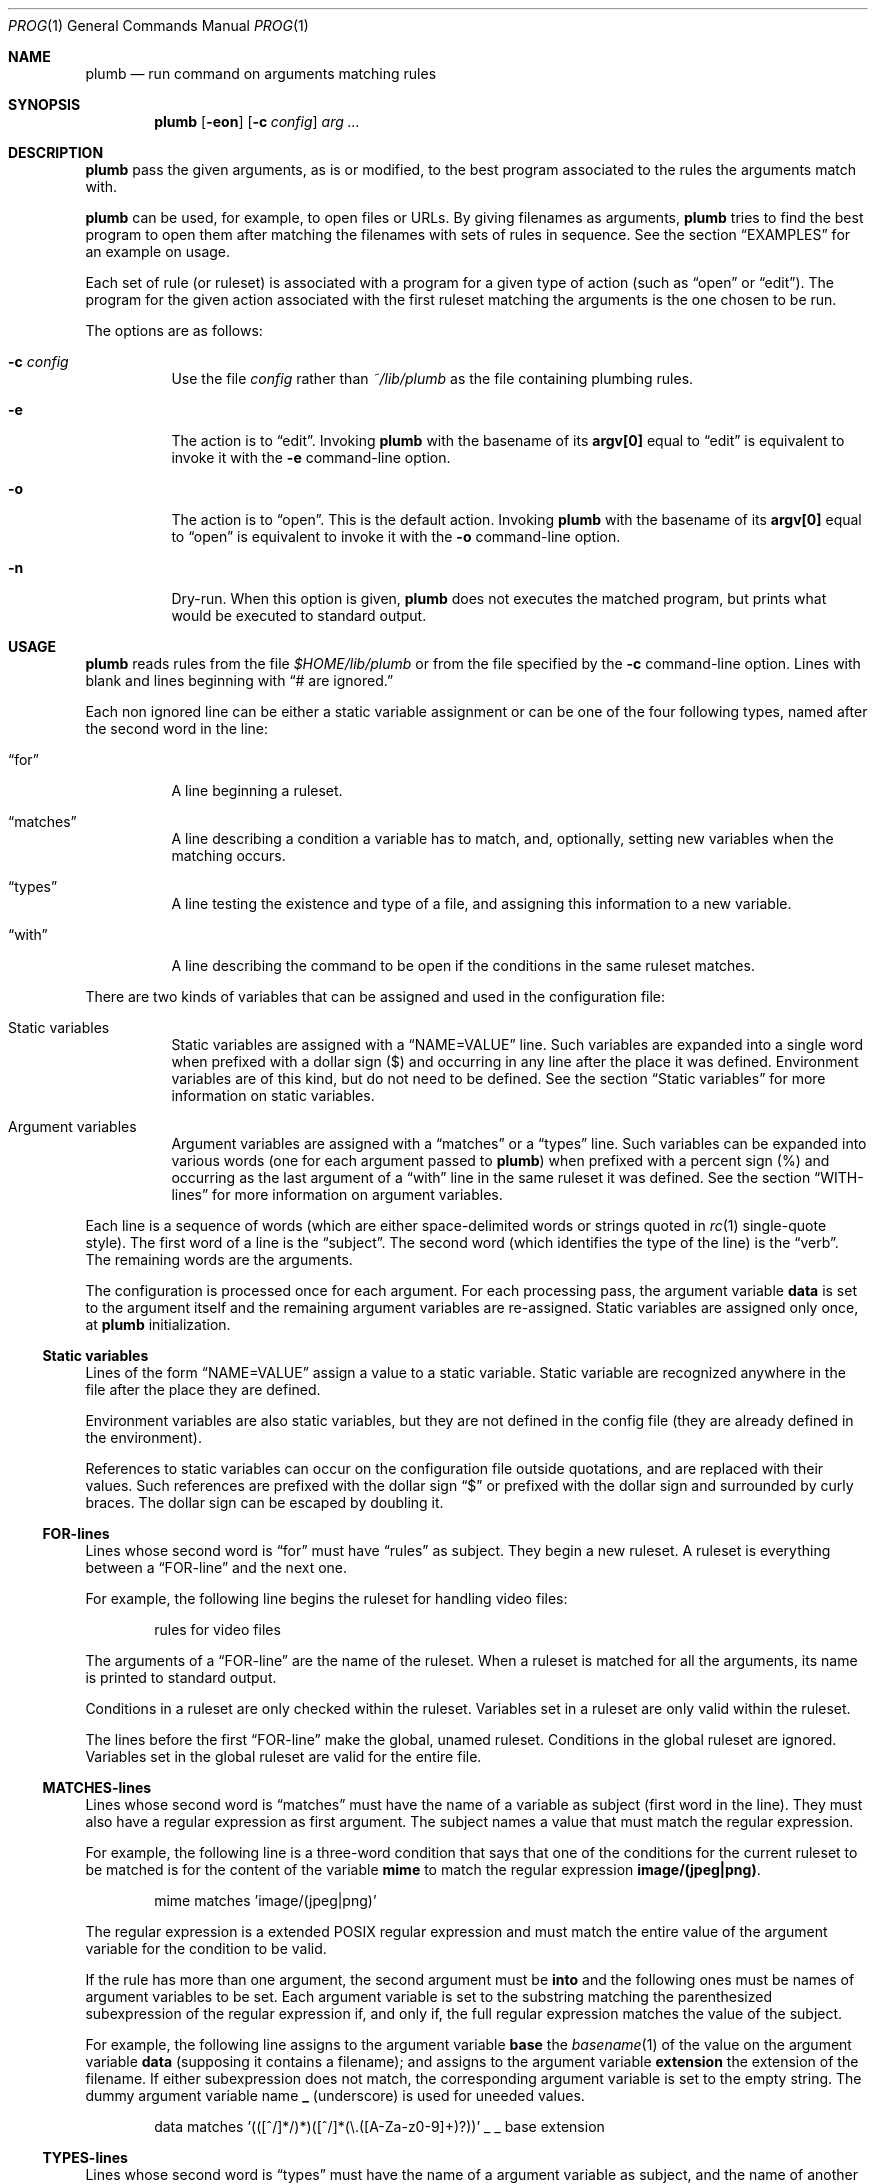 .Dd October 3, 2022
.Dt PROG 1
.Os
.Sh NAME
.Nm plumb
.Nd run command on arguments matching rules
.Sh SYNOPSIS
.Nm
.Op Fl eon
.Op Fl c Ar config
.Ar arg ...
.Sh DESCRIPTION
.Nm
pass the given arguments, as is or modified,
to the best program associated to the rules the arguments match with.
.Pp
.Nm
can be used, for example, to open files or URLs.
By giving filenames as arguments,
.Nm
tries to find the best program to open them
after matching the filenames with sets of rules in sequence.
See the section
.Sx "EXAMPLES"
for an example on usage.
.Pp
Each set of rule (or ruleset) is associated with a program for a given type of action
(such as
.Dq "open"
or
.Dq "edit" ) .
The program for the given action associated with the first ruleset
matching the arguments is the one chosen to be run.
.Pp
The options are as follows:
.Bl -tag -width Ds
.It Fl c Ar config
Use the file
.Ar config
rather than
.Pa ~/lib/plumb
as the file containing plumbing rules.
.It Fl e
The action is to
.Dq edit .
Invoking
.Nm
with the basename of its
.Ic "argv[0]"
equal to
.Dq "edit"
is equivalent to invoke it with the
.Fl e
command-line option.
.It Fl o
The action is to
.Dq open .
This is the default action.
Invoking
.Nm
with the basename of its
.Ic "argv[0]"
equal to
.Dq "open"
is equivalent to invoke it with the
.Fl o
command-line option.
.It Fl n
Dry-run.
When this option is given,
.Nm
does not executes the matched program, but prints what would be executed to standard output.
.El
.Sh USAGE
.Nm
reads rules from the file
.Pa "$HOME/lib/plumb"
or from the file specified by the
.Fl c
command-line option.
Lines with blank and lines beginning with
.Dq "#" are ignored.
.Pp
Each non ignored line can be either a static variable assignment
or can be one of the four following types,
named after the second word in the line:
.Bl -tag -width Ds
.It Dq "for"
A line beginning a ruleset.
.It Dq "matches"
A line describing a condition a variable has to match,
and, optionally, setting new variables when the matching occurs.
.It Dq "types"
A line testing the existence and type of a file,
and assigning this information to a new variable.
.It Dq "with"
A line describing the command to be open if the conditions in the same ruleset matches.
.El
.Pp
There are two kinds of variables that can be assigned and used in the configuration file:
.Bl -tag -width Ds
.It Static variables
Static variables are assigned with a
.Dq "NAME=VALUE"
line.
Such variables are expanded into a single word
when prefixed with a dollar sign
.Pq "$"
and occurring in any line after the place it was defined.
Environment variables are of this kind, but do not need to be defined.
See the section
.Sx "Static variables"
for more information on static variables.
.It Argument variables
Argument variables are assigned with a
.Dq "matches"
or a
.Dq "types"
line.
Such variables can be expanded into various words
(one for each argument passed to
.Nm )
when prefixed with a percent sign
.Pq "%"
and occurring as the last argument of a
.Dq "with"
line in the same ruleset it was defined.
See the section
.Sx "WITH-lines"
for more information on argument variables.
.El
.Pp
Each line is a sequence of words
(which are either space-delimited words or
strings quoted in
.Xr rc 1
single-quote style).
The first word of a line is the
.Dq "subject" .
The second word (which identifies the type of the line) is the
.Dq "verb" .
The remaining words are the arguments.
.Pp
The configuration is processed once for each argument.
For each processing pass, the argument variable
.Ic data
is set to the argument itself
and the remaining argument variables are re-assigned.
Static variables are assigned only once, at
.Nm
initialization.
.Ss Static variables
Lines of the form
.Dq "NAME=VALUE"
assign a value to a static variable.
Static variable are recognized anywhere in the file after the place they are defined.
.Pp
Environment variables are also static variables, but they are not defined in the config file
(they are already defined in the environment).
.Pp
References to static variables can occur on the configuration file outside quotations,
and are replaced with their values.
Such references are prefixed with the dollar sign
.Dq "$"
or prefixed with the dollar sign and surrounded by curly braces.
The dollar sign can be escaped by doubling it.
.Ss FOR-lines
Lines whose second word is
.Dq "for"
must have
.Dq "rules"
as subject.
They begin a new ruleset.
A ruleset is everything between a
.Dq FOR-line
and the next one.
.Pp
For example, the following line begins the ruleset for handling video files:
.Bd -literal -offset indent
rules for video files
.Ed
.Pp
The arguments of a
.Dq FOR-line
are the name of the ruleset.
When a ruleset is matched for all the arguments,
its name is printed to standard output.
.Pp
Conditions in a ruleset are only checked within the ruleset.
Variables set in a ruleset are only valid within the ruleset.
.Pp
The lines before the first
.Dq FOR-line
make the global, unamed ruleset.
Conditions in the global ruleset are ignored.
Variables set in the global ruleset are valid for the entire file.
.Ss MATCHES-lines
Lines whose second word is
.Dq "matches"
must have the name of a variable as subject (first word in the line).
They must also have a regular expression as first argument.
The subject names a value that must match the regular expression.
.Pp
For example, the following line is a three-word condition that
says that one of the conditions for the current ruleset to be matched
is for the content of the variable
.Ic mime
to match the regular expression
.Ic "image/(jpeg|png)" .
.Bd -literal -offset indent
mime matches 'image/(jpeg|png)'
.Ed
.Pp
The regular expression is a extended POSIX regular expression
and must match the entire value of the argument variable for the condition to be valid.
.Pp
If the rule has more than one argument, the second argument must be
.Ic into
and the following ones must be names of argument variables to be set.
Each argument variable is set to the substring matching the parenthesized subexpression
of the regular expression if, and only if, the full regular expression matches
the value of the subject.
.Pp
For example, the following line assigns to the argument variable
.Ic base
the
.Xr basename 1
of the value on the argument variable
.Ic data
(supposing it contains a filename);
and assigns to the argument variable
.Ic extension
the extension of the filename.
If either subexpression does not match, the corresponding argument variable is
set to the empty string.
The dummy argument variable name
.Ic _
(underscore) is used for uneeded values.
.Bd -literal -offset indent
data matches '(([^/]*/)*)([^/]*(\e.([A-Za-z0-9]+)?))' _ _ base extension
.Ed
.Ss TYPES-lines
Lines whose second word is
.Dq "types"
must have the name of a argument variable as subject,
and the name of another argument variable as single argument.
The subject names a value for a existing file whose mimetype is assigned
to the argument variable passed as argument.
.Pp
For example, the following line is a three-word assignment that says
that the mimetype of the file named in the argument variable
.Ic "data"
must be assigned to the argument variable
.Ic "mime".
.Bd -literal -offset indent
data types mime
.Ed
.Ss WITH-lines
Lines whose second word is
.Dq "with"
must have the name of an action type
(either
.Ic "open"
or
.Ic "edit" ) .
as subject and a command invocation as arguments.
The arguments name a program to be run for the action named as subject
when the ruleset the line is in is valid for all the arguments passed.
.Pp
for example, the following line is a three-word description to open the browser
.Xr firefox 1
on the
.Ic open
action.
.Bd -literal -offset indent
open with firefox
.Ed
.Pp
If the last argument has a percent symbol
.Pq Dq "%"
before a name,
then this name is considered as a variable name.
This argument is replaced by one argument for each argument passed
and the variable name with the percent sign is replaced with the value of the variable.
.Pp
For example, the following line opens
.Xr firefox 1
replacing the argument
.Ic "file://%data"
for the variable
.Ic "data"
for each argument.
(so if
.Nm
is invoked for
.Pa "./index.html"
and
.Pa "/path/to/file.html" ,
then that single argument is replaced with
.Pa "file://./index.html"
and
.Pa "file:///path/to/file.html" ) .
.Bd -literal -offset indent
open with firefox -- file://%data
.Ed
.Pp
Just like environment variables, the percent sign can be escaped by doubling it.
The name of the variable can also occur between curly braces.
.Sh ENVIRONMENT
The following environment variables affect the execution of
.Nm Ns .
.Bl -tag -width Ds
.It Ev HOME
Path to the directory to search for the file
.Pa "lib/plumb" .
Unless the
.Fl c
command-line option is used,
it is an error for this variable to not be set.
.El
.Sh FILES
.Bl -tag -width Ds
.It Pa "$HOME/lib/plumb"
.Nm Ns 's
default configuration file.
.El
.Sh EXIT STATUS
.Ex
.Pp
It is an error if no ruleset matches for an argument.
.Sh EXAMPLES
The following is the example of a simple configuration file.
.Bd -literal -offset indent
HTTP      = '(https?)'
DATAREGEX = '(([A-Za-z]+):(//)?)?(.*(\e.([A-Za-z0-9]+))?)'

data     matches     $DATAREGEX into _ protocol _ file _ extension
file     types       mime

rules    for         youtube video
protocol matches     '(ytdl|'$HTTP')?'
file     matches     '(.*/)?[A-Za-z0-9_-]{11}'
open     with        mpv --force-window=immediate -- ytdl://%file

rules    for         html file
protocol matches     '(file)?'
mime     matches     'text/html'
open     with        seamonkey -- file://%file
edit     with        $TERMCMD -e $EDITOR -- %file

rules    for          web page
protocol matches     ${HTTP}?
file     matches     '(www\e.)?.*\e.(com|net|org|us)'
open     with        seamonkey -- %data
.Ed
.Pp
The static variables
.Ic HTTP
and
.Ic DATAREGEX
are set to regular expressions to be used later in the config file.
.Pp
For each passed argument, the second paragraph sets the argument variables
.Qq Ic protocol
to an URI protocol;
.Qq Ic file
to the argument without the protocol;
.Qq Ic extension
to a file extension; and
.Qq Ic mime
to the mimetype of the value of
.Qq Ic file .
The argument variable
.Qq Ic data
is automatically set to the argument itself on each pass.
.Pp
The third paragraph sets rules for opening youtube videos on
.Xr mpv 1
using the
.Ic ytdl
protocol.
.Pp
The fourth paragraph sets rules for opening and editing html files.
.Pp
The fifth paragraph sets rules for opening web pages.
.Sh SEE ALSO
.Rs
.%A "Rob Pike"
.%T "Plumbing and Other Utilities"
.%I "Bell Laboratories"
.Re
.Sh HISTORY
A
.Nm
utility appeared in the Plan 9 operating system.
.Sh BUGS
Yes.
